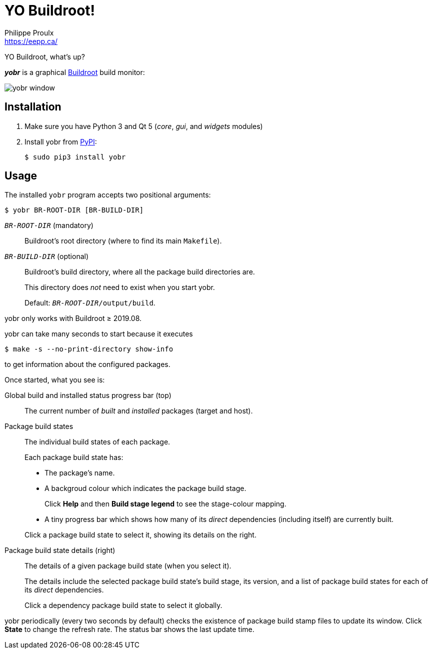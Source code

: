 // Render with Asciidoctor

= YO Buildroot!
Philippe Proulx <https://eepp.ca/>

YO Buildroot, what's up?

_**yobr**_ is a graphical https://buildroot.org/[Buildroot] build
monitor:

image::screenshots/yobr.png[yobr window]

== Installation

. Make sure you have Python{nbsp}3 and
  Qt{nbsp}5 (_core_, _gui_, and _widgets_ modules)

. Install yobr from https://pypi.org/[PyPI]:
+
----
$ sudo pip3 install yobr
----


== Usage

The installed `yobr` program accepts two positional arguments:

----
$ yobr BR-ROOT-DIR [BR-BUILD-DIR]
----

`__BR-ROOT-DIR__` (mandatory)::
    Buildroot's root directory (where to find its main `Makefile`).

`__BR-BUILD-DIR__` (optional)::
    Buildroot's build directory, where all the package build directories
    are.
+
This directory does _not_ need to exist when you start yobr.
+
Default: `__BR-ROOT-DIR__/output/build`.

yobr only works with Buildroot{nbsp}≥{nbsp}2019.08.

yobr can take many seconds to start because it executes

----
$ make -s --no-print-directory show-info
----

to get information about the configured packages.

Once started, what you see is:

Global build and installed status progress bar (top)::
    The current number of _built_ and _installed_ packages (target and
    host).

Package build states::
    The individual build states of each package.
+
Each package build state has:
+
* The package's name.
* A backgroud colour which indicates the package build stage.
+
Click **Help** and then **Build stage legend** to see the stage-colour
mapping.

* A tiny progress bar which shows how many of its _direct_ dependencies
  (including itself) are currently built.

+
Click a package build state to select it, showing its details on the
right.

Package build state details (right)::
    The details of a given package build state (when you select it).
+
The details include the selected package build state's build stage, its
version, and a list of package build states for each of its _direct_
dependencies.
+
Click a dependency package build state to select it globally.

yobr periodically (every two seconds by default) checks the existence of
package build stamp files to update its window. Click **State** to
change the refresh rate. The status bar shows the last update time.
